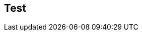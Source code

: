 
ifndef::view[]
== Test
|===
endif::view[]


ifeval::["{view}"=="jan"]
| Release Version  | 1.0 |2.0|1.1|2.1 |1.0|
a| My Version

NOTE: All matching
| 1.0 |2.0|1.1|2.1 |1.0|
endif::[]


ifeval::["{view}"=="feb"]
| Version  | 1.1 |2.1|1.2|2.1 |1.0|
a| My Version

NOTE: Already falling behind
| 1.0 |2.0|1.1|2.1 |1.0|
endif::[]


ifeval::["{view}"=="mar"]
| Version  | 1.2 |2.2|1.3|2.1 |1.0|
| My Version  | 1.0 |2.0|1.1|2.1 |1.0|
endif::[]



ifeval::["{view}"=="apr"]
| Version  | 1.3
|3.0{set:cellbgcolor:red}
| 2.0
{set:cellbgcolor!}
|2.1 |1.0|
| My Version

Now, if I want to move  to v3.0 of Push, what do I need to do?

Push 3.0 requires Android SDK 3.0+ and is compatible with Sync 1.3, but not Sync 1.0.

| 1.0 |2.0|1.1|2.1 |1.0|
endif::[]



ifeval::["{view}"=="may"]
| Version  | 1.4 |3.1|2.1|2.1 |1.0|
| My Version  | 1.0 |2.0|1.1|2.1 |1.0|
endif::[]



ifeval::["{view}"=="jun"]
| Version  | 1.5 |3.3|2.1|2.1 |1.0|
| My Version  | 1.0 |2.0|1.1|2.1 |1.0|
endif::[]



ifeval::["{view}"=="jul"]
| Version  | 1.6 |3.4|2.1|2.1 |1.0|
| My Version  | 1.0 |2.0|1.1|2.1 |1.0|
endif::[]



ifeval::["{view}"=="aug"]
| Version  | 2.0 |2.0|2.1|2.1 |1.0|
| My Version  | 1.0 |2.0|1.1|2.1 |1.0|
endif::[]
